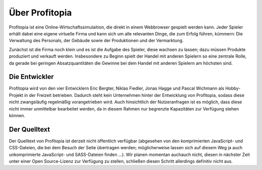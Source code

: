 Über Profitopia
###############

Profitopia ist eine Online-Wirtschaftssimulaition, die direkt in einem Webbrowser gespielt werden kann.
Jeder Spieler erhält dabei eine eigene virtuelle Firma und kann sich um alle relevanten Dinge, die zum Erfolg führen, kümmern: Die Verwaltung des Personals, der Gebäude sowie der Produktionen und der Vermarktung.

Zunächst ist die Firma noch klein und es ist die Aufgabe des Spieler, diese wachsen zu lassen; dazu müssen Produkte produziert und verkauft werden. Insbesondere zu Beginn spielt der Handel mit anderen Spielern so eine zentrale Rolle, da gerade bei geringen Absatzquantitäten die Gewinne bei dem Handel mit anderen Spielern am höchsten sind.


Die Entwickler
==============

Profitopia wird von den vier Entwicklern Eric Bergter, Niklas Fiedler, Jonas Hagge und Pascal Wichmann als Hobby-Projekt in der Freizeit betrieben. Dadurch steht kein Unternehmen hinter der Entwicklung von Profitopia, sodass diese nicht zwangsläufig regelmäßig vorangetrieben wird. Auch hinsichtlich der Nutzeranfragen ist es möglich, dass diese nicht immer unmittelbar bearbeitet werden, da in diesem Rahmen nur begrenzte Kapazitäten zur Verfügung stehen können.

Der Quelltext
=============

Der Quelltext von Profitopia ist derzeit nicht öffentlich verfügbar (abgesehen von den komprimierten JavaScript- und CSS-Dateien, die bei dem Besuch der Seite übertragen werden; möglicherweise lassen sich auf diesem Weg ja auch unkomprimierte JavaScript- und SASS-Dateien finden ...). Wir planen momentan auchauch  nicht, diesen in nächster Zeit unter einer Open Source-Lizenz zur Verfügung zu stellen, schließen diesen Schritt allerdings definitiv nicht aus.
